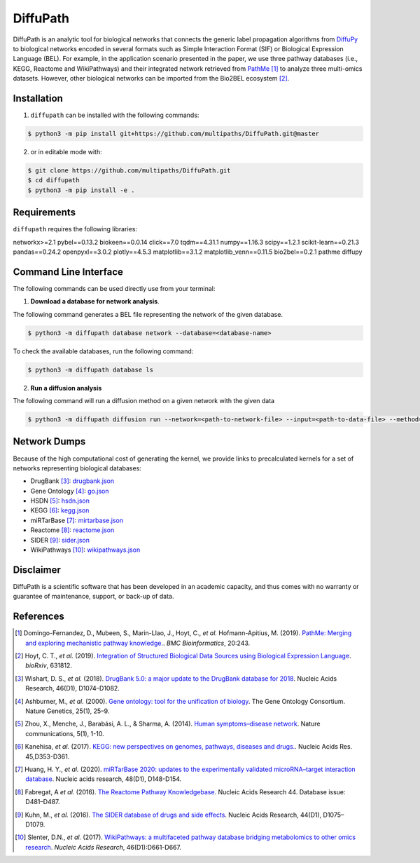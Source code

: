 DiffuPath |build| |docs|
========================
DiffuPath is an analytic tool for biological networks that connects the generic label propagation algorithms from
`DiffuPy <https://github.com/multipaths/DiffuPy/>`_ to biological networks encoded in several formats such as
Simple Interaction Format (SIF) or Biological Expression Language (BEL). For example, in the application scenario
presented in the paper, we use three pathway databases (i.e., KEGG, Reactome and WikiPathways) and their integrated
network retrieved from `PathMe <https://github.com/PathwayMerger/PathMe/>`_ [1]_ to analyze three multi-omics datasets.
However, other biological networks can be imported from the Bio2BEL ecosystem [2]_.

Installation
------------
1. ``diffupath`` can be installed with the following commands:

.. code-block:: sh

    $ python3 -m pip install git+https://github.com/multipaths/DiffuPath.git@master

2. or in editable mode with:

.. code-block:: sh

    $ git clone https://github.com/multipaths/DiffuPath.git
    $ cd diffupath
    $ python3 -m pip install -e .

Requirements
------------
``diffupath`` requires the following libraries:

networkx>=2.1
pybel==0.13.2
biokeen==0.0.14
click==7.0
tqdm==4.31.1
numpy==1.16.3
scipy==1.2.1
scikit-learn==0.21.3
pandas==0.24.2
openpyxl==3.0.2
plotly==4.5.3
matplotlib==3.1.2
matplotlib_venn==0.11.5
bio2bel==0.2.1
pathme
diffupy

Command Line Interface
----------------------
The following commands can be used directly use from your terminal:

1. **Download a database for network analysis**.

The following command generates a BEL file representing the network of the given database.

.. code-block:: sh

    $ python3 -m diffupath database network --database=<database-name>

To check the available databases, run the following command:

.. code-block:: sh

    $ python3 -m diffupath database ls

2. **Run a diffusion analysis**

The following command will run a diffusion method on a given network with the given data

.. code-block:: sh

    $ python3 -m diffupath diffusion run --network=<path-to-network-file> --input=<path-to-data-file> --method=<method>


Network Dumps
-------------
Because of the high computational cost of generating the kernel, we provide links to precalculated kernels for a set of
networks representing biological databases:

- DrugBank [3]_: `drugbank.json <https://drive.google.com/open?id=17azOcU0sstr8DjhvsXQ1XrIY8bqq54lG>`_
- Gene Ontology [4]_: `go.json <https://drive.google.com/open?id=1QeJUQu4nPSGIkKWNErYjf7Eg7eWEBT4J>`_
- HSDN [5]_: `hsdn.json <https://drive.google.com/open?id=18mHVlpoqVmRS13d9UcY9ktWS5e9hU4Ul>`_
- KEGG [6]_: `kegg.json <https://drive.google.com/open?id=13rA2zaoMMf4MVCjZ26fqcUH1PBFgpTDw>`_
- miRTarBase [7]_: `mirtarbase.json <https://drive.google.com/open?id=1Di3myrTX0nQsUtGt9w27yUm7XsDdXnxP>`_
- Reactome [8]_: `reactome.json <https://drive.google.com/open?id=11y_CzI6PZ92NGqvhia-kvSfdexa4rT2Z>`_
- SIDER [9]_: `sider.json <https://drive.google.com/open?id=1fDjpkK6-OuNLAVVfV0OucR466KcMvhST>`_
- WikiPathways [10]_: `wikipathways.json <https://drive.google.com/open?id=1_qVtGfZfV8aB_-R28gkCjjxjYNJmezKP>`_

Disclaimer
----------
DiffuPath is a scientific software that has been developed in an academic capacity, and thus comes with no warranty or
guarantee of maintenance, support, or back-up of data.

References
----------
.. [1] Domingo-Fernandez, D., Mubeen, S., Marin-Llao, J., Hoyt, C., *et al.* Hofmann-Apitius, M. (2019). `PathMe:
   Merging and exploring mechanistic pathway knowledge. <https://www.biorxiv.org/content/10.1101/451625v1>`_.
   *BMC Bioinformatics*, 20:243.

.. [2] Hoyt, C. T., *et al.* (2019). `Integration of Structured Biological Data Sources using Biological Expression
   Language <https://doi.org/10.1101/631812>`_. *bioRxiv*, 631812.

.. [3] Wishart, D. S., *et al.* (2018). `DrugBank 5.0: a major update to the DrugBank database for 2018
   <https://doi.org/10.1093/nar/gkx1037>`_. Nucleic Acids Research, 46(D1), D1074–D1082.

.. [4] Ashburner, M., *et al.* (2000). `Gene ontology: tool for the unification of biology
   <https://doi.org/10.1038/75556>`_. The Gene Ontology Consortium. Nature Genetics, 25(1), 25–9.

.. [5] Zhou, X., Menche, J., Barabási, A. L., & Sharma, A. (2014). `Human symptoms–disease network
   <https://doi.org/10.1038/ncomms5212>`_. Nature communications, 5(1), 1-10.

.. [6] Kanehisa, *et al.* (2017). `KEGG: new perspectives on genomes, pathways, diseases and drugs.
   <https://doi.org/10.1093/nar/gkw1092>`_. Nucleic Acids Res. 45,D353-D361.

.. [7] Huang, H. Y., *et al.* (2020). `miRTarBase 2020: updates to the experimentally validated microRNA–target
   interaction database <https://doi.org/10.1093/nar/gkz896>`_. Nucleic acids research, 48(D1), D148-D154.

.. [8] Fabregat, A *et al.* (2016). `The Reactome Pathway Knowledgebase <https://doi.org/10.1093/nar/gkv1351>`_. Nucleic
   Acids Research 44. Database issue: D481–D487.

.. [9] Kuhn, M., *et al.* (2016). `The SIDER database of drugs and side effects <https://doi.org/10.1093/nar/gkv1075>`_.
   Nucleic Acids Research, 44(D1), D1075–D1079.

.. [10] Slenter, D.N., *et al.* (2017). `WikiPathways: a multifaceted pathway database bridging metabolomics to other
   omics research <https://doi.org/10.1093/nar/gkx1064>`_. *Nucleic Acids Research*, 46(D1):D661-D667.

.. |build| image:: https://travis-ci.com/multipaths/diffupath.svg?branch=master
    :target: https://travis-ci.com/multipaths/diffupath
    :alt: Build Status

.. |docs| image:: http://readthedocs.org/projects/diffupath/badge/?version=latest
    :target: https://diffupath.readthedocs.io/en/latest/
    :alt: Documentation Status

.. |coverage| image:: https://codecov.io/gh/multipaths/diffupath/coverage.svg?branch=master
    :target: https://codecov.io/gh/multipaths/diffupath?branch=master
    :alt: Coverage Status
